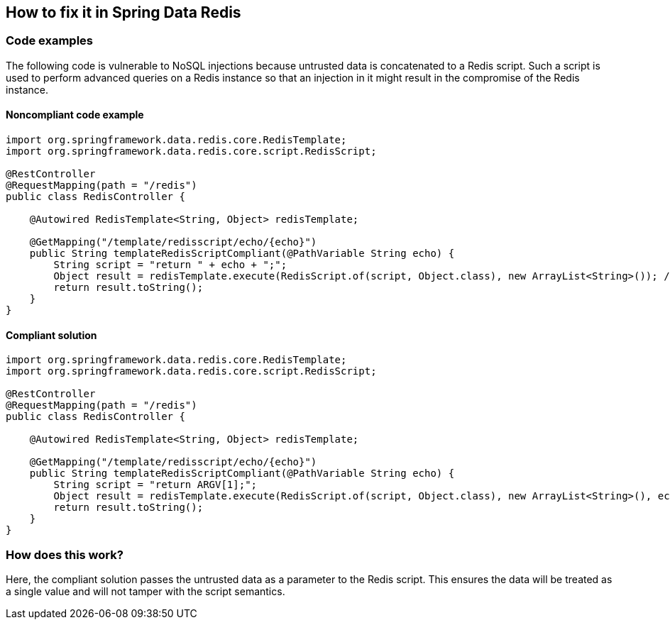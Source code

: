 == How to fix it in Spring Data Redis

=== Code examples

The following code is vulnerable to NoSQL injections because untrusted data is
concatenated to a Redis script. Such a script is used to perform advanced
queries on a Redis instance so that an injection in it might result in the
compromise of the Redis instance.

==== Noncompliant code example

[source,java,diff-id=2,diff-type=noncompliant]
----
import org.springframework.data.redis.core.RedisTemplate;
import org.springframework.data.redis.core.script.RedisScript;

@RestController
@RequestMapping(path = "/redis")
public class RedisController {

    @Autowired RedisTemplate<String, Object> redisTemplate;

    @GetMapping("/template/redisscript/echo/{echo}")
    public String templateRedisScriptCompliant(@PathVariable String echo) {
        String script = "return " + echo + ";";
        Object result = redisTemplate.execute(RedisScript.of(script, Object.class), new ArrayList<String>()); // Noncompliant 
        return result.toString();
    }
}
----

==== Compliant solution

[source,java,diff-id=2,diff-type=compliant]
----
import org.springframework.data.redis.core.RedisTemplate;
import org.springframework.data.redis.core.script.RedisScript;

@RestController
@RequestMapping(path = "/redis")
public class RedisController {

    @Autowired RedisTemplate<String, Object> redisTemplate;

    @GetMapping("/template/redisscript/echo/{echo}")
    public String templateRedisScriptCompliant(@PathVariable String echo) {
        String script = "return ARGV[1];";
        Object result = redisTemplate.execute(RedisScript.of(script, Object.class), new ArrayList<String>(), echo);
        return result.toString();
    }
}
----

=== How does this work?

Here, the compliant solution passes the untrusted data as a parameter to the
Redis script. This ensures the data will be treated as a single value and will
not tamper with the script semantics.

